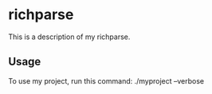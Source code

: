 * richparse

This is a description of my richparse.

** Usage

To use my project, run this command: ./myproject --verbose
